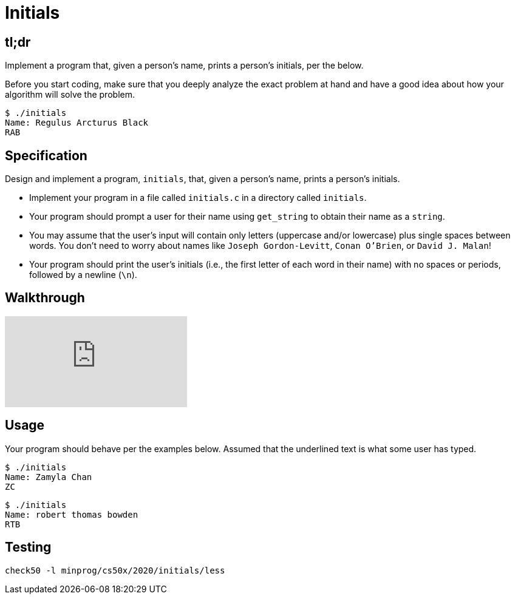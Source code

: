 = Initials

== tl;dr

Implement a program that, given a person's name, prints a person's initials, per the below.

Before you start coding, make sure that you deeply analyze the exact problem at hand and have a good idea about how your algorithm will solve the problem.

[source]
----
$ ./initials
Name: Regulus Arcturus Black
RAB
----

== Specification

Design and implement a program, `initials`, that, given a person's name, prints a person's initials.

* Implement your program in a file called `initials.c` in a directory called `initials`.
* Your program should prompt a user for their name using `get_string` to obtain their name as a `string`.
* You may assume that the user's input will contain only letters (uppercase and/or lowercase) plus single spaces between words. You don't need to worry about names like `Joseph Gordon-Levitt`, `Conan O'Brien`, or `David J. Malan`!
* Your program should print the user's initials (i.e., the first letter of each word in their name) with no spaces or periods, followed by a newline (`\n`).

== Walkthrough

video::UItYCp0Ivqg[youtube]

== Usage

Your program should behave per the examples below. Assumed that the underlined text is what some user has typed.

[source,subs=quotes]
----
$ [underline]#./initials#
Name: [underline]#Zamyla Chan#
ZC
----

[source,subs=quotes]
----
$ [underline]#./initials#
Name: [underline]#robert thomas bowden#
RTB
----

== Testing

[source]
----
check50 -l minprog/cs50x/2020/initials/less
----
